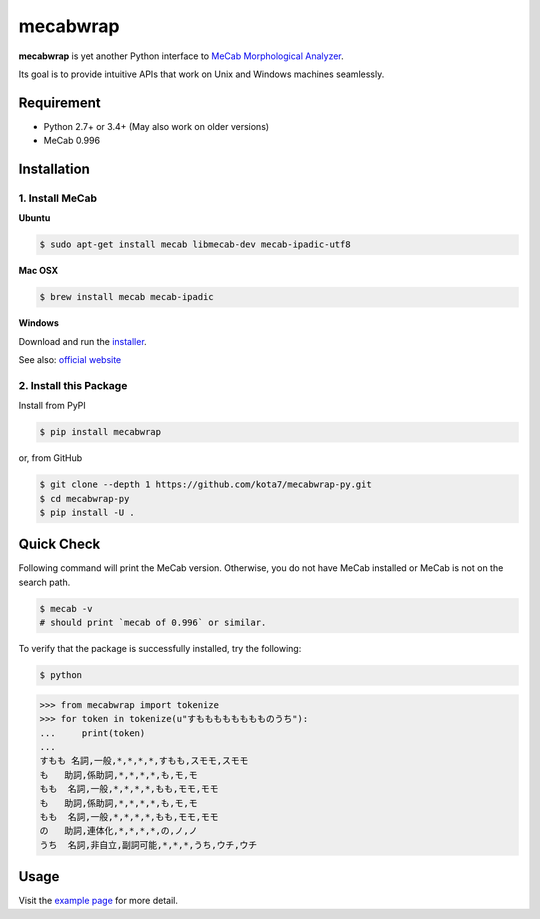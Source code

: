 

mecabwrap
=========

.. image:: https://travis-ci.org/kota7/mecabwrap-py.svg?branch=master
    :target: https://travis-ci.org/kota7/mecabwrap-py
.. image:: https://ci.appveyor.com/api/projects/status/oidn1rfte6u8kavs/branch/master?svg=true
    :target: https://ci.appveyor.com/project/kota7/mecabwrap-py/branch/master
.. image:: https://badge.fury.io/py/mecabwrap.svg
    :target: https://badge.fury.io/py/mecabwrap

**mecabwrap** is yet another Python interface to `MeCab Morphological
Analyzer <http://taku910.github.io/mecab/>`__.

Its goal is to provide intuitive APIs that work on Unix and Windows machines seamlessly.

Requirement
-----------

-  Python 2.7+ or 3.4+ (May also work on older versions)
-  MeCab 0.996

Installation
------------

1. Install MeCab
~~~~~~~~~~~~~~~~

**Ubuntu**

.. code:: bash

    $ sudo apt-get install mecab libmecab-dev mecab-ipadic-utf8

**Mac OSX**

.. code:: bash

    $ brew install mecab mecab-ipadic

**Windows**

Download and run the
`installer <https://drive.google.com/uc?export=download&id=0B4y35FiV1wh7WElGUGt6ejlpVXc>`__.

See also: `official website <http://taku910.github.io/mecab/#install>`__

2. Install this Package
~~~~~~~~~~~~~~~~~~~~~~~

Install from PyPI

.. code:: bash

    $ pip install mecabwrap
    
or, from GitHub

.. code:: bash

    $ git clone --depth 1 https://github.com/kota7/mecabwrap-py.git
    $ cd mecabwrap-py
    $ pip install -U .

Quick Check
-----------

Following command will print the MeCab version. Otherwise, you do not
have MeCab installed or MeCab is not on the search path.

.. code:: bash

    $ mecab -v
    # should print `mecab of 0.996` or similar.


To verify that the package is successfully installed, try the following:

.. code:: bash

    $ python

.. code:: python

    >>> from mecabwrap import tokenize
    >>> for token in tokenize(u"すもももももももものうち"): 
    ...     print(token)
    ... 
    すもも 名詞,一般,*,*,*,*,すもも,スモモ,スモモ
    も   助詞,係助詞,*,*,*,*,も,モ,モ
    もも  名詞,一般,*,*,*,*,もも,モモ,モモ
    も   助詞,係助詞,*,*,*,*,も,モ,モ
    もも  名詞,一般,*,*,*,*,もも,モモ,モモ
    の   助詞,連体化,*,*,*,*,の,ノ,ノ
    うち  名詞,非自立,副詞可能,*,*,*,うち,ウチ,ウチ


Usage
-----

Visit the `example page <https://nbviewer.jupyter.org/github/kota7/mecabwrap-py/blob/master/notebook/mecabwrap%20-%20Python%20Interface%20to%20MeCab%20for%20Unix%20and%20Windows.ipynb>`__ for more detail.
